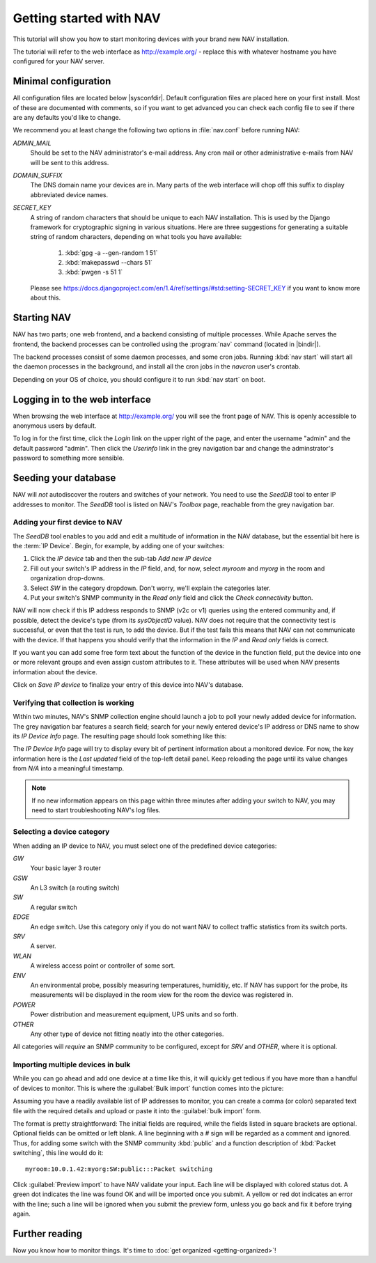 ==========================
 Getting started with NAV
==========================

This tutorial will show you how to start monitoring devices with your brand
new NAV installation.

The tutorial will refer to the web interface as |URL| - replace
this with whatever hostname you have configured for your NAV server.


Minimal configuration
=====================

All configuration files are located below |sysconfdir|.  Default configuration
files are placed here on your first install.  Most of these are documented
with comments, so if you want to get advanced you can check each config file
to see if there are any defaults you'd like to change.

We recommend you at least change the following two options in :file:`nav.conf`
before running NAV:

`ADMIN_MAIL`
  Should be set to the NAV administrator's e-mail address.  Any cron
  mail or other administrative e-mails from NAV will be sent to this
  address.

`DOMAIN_SUFFIX`
  The DNS domain name your devices are in.  Many parts of the web
  interface will chop off this suffix to display abbreviated device
  names.

`SECRET_KEY`
  A string of random characters that should be unique to each NAV
  installation. This is used by the Django framework for cryptographic signing
  in various situations. Here are three suggestions for generating a suitable
  string of random characters, depending on what tools you have available:

    1. :kbd:`gpg -a --gen-random 1 51`
    2. :kbd:`makepasswd --chars 51`
    3. :kbd:`pwgen -s 51 1`

  Please see
  https://docs.djangoproject.com/en/1.4/ref/settings/#std:setting-SECRET_KEY
  if you want to know more about this.


Starting NAV
============

NAV has two parts; one web frontend, and a backend consisting of
multiple processes.  While Apache serves the frontend, the backend
processes can be controlled using the :program:`nav` command
(located in |bindir|).

The backend processes consist of some daemon processes, and some cron jobs.
Running :kbd:`nav start` will start all the daemon processes in the
background, and install all the cron jobs in the `navcron` user's crontab.

Depending on your OS of choice, you should configure it to run :kbd:`nav
start` on boot.


Logging in to the web interface
===============================

When browsing the web interface at |URL| you will see the front page of NAV.
This is openly accessible to anonymous users by default.

To log in for the first time, click the `Login` link on the upper right of the
page, and enter the username "admin" and the default password "admin".  Then
click the `Userinfo` link in the grey navigation bar and change the
adminstrator's password to something more sensible.


Seeding your database
=====================

NAV will *not* autodiscover the routers and switches of your network.  You
need to use the `SeedDB` tool to enter IP addresses to monitor.  The `SeedDB`
tool is listed on NAV's `Toolbox` page, reachable from the grey navigation
bar.

Adding your first device to NAV
-------------------------------

The `SeedDB` tool enables to you add and edit a multitude of information in
the NAV database, but the essential bit here is the :term:`IP Device`.  Begin,
for example, by adding one of your switches:

1. Click the `IP device` tab and then the sub-tab `Add new IP device`
2. Fill out your switch's IP address in the `IP` field, and, for now, select
   `myroom` and `myorg` in the room and organization drop-downs.
3. Select `SW` in the category dropdown.  Don't worry, we'll explain the
   categories later.
4. Put your switch's SNMP community in the `Read only` field and click the
   `Check connectivity` button.

.. image:: seeddb-add-ipdevice.png

NAV will now check if this IP address responds to SNMP (v2c or v1) queries using
the entered community and, if possible, detect the device's type (from its
`sysObjectID` value).  NAV does not require that the connectivity test is
successful, or even that the test is run, to add the device. But if the test
fails this means that NAV can not communicate with the device. If that happens
you should verify that the information in the `IP` and `Read only` fields is
correct.

If you want you can add some free form text about the function of the device in
the function field, put the device into one or more relevant groups and even
assign custom attributes to it. These attributes will be used when NAV presents
information about the device.

Click on `Save IP device` to finalize your entry of this device into NAV's
database.


Verifying that collection is working
------------------------------------

Within two minutes, NAV's SNMP collection engine should launch a job to poll
your newly added device for information. The grey navigation bar features a
search field; search for your newly entered device's IP address or DNS name to
show its `IP Device Info` page. The resulting page should look something like
this:

.. image:: ipdevinfo-switch-display.png
   :scale: 50%

The `IP Device Info` page will try to display every bit of pertinent
information about a monitored device.  For now, the key information here is
the `Last updated` field of the top-left detail panel.  Keep reloading the
page until its value changes from `N/A` into a meaningful timestamp.

.. NOTE:: If no new information appears on this page within three minutes
          after adding your switch to NAV, you may need to start
          troubleshooting NAV's log files.

.. _selecting-a-device-category:

Selecting a device category
---------------------------

When adding an IP device to NAV, you must select one of the predefined device
categories:

`GW`
  Your basic layer 3 router

`GSW`
  An L3 switch (a routing switch)

`SW`
  A regular switch

`EDGE`
  An edge switch. Use this category only if you do not want NAV to collect
  traffic statistics from its switch ports.

`SRV`
  A server.

`WLAN`
  A wireless access point or controller of some sort.

`ENV`
  An environmental probe, possibly measuring temperatures, humiditiy, etc. If
  NAV has support for the probe, its measurements will be displayed in the
  room view for the room the device was registered in.

`POWER`
  Power distribution and measurement equipment, UPS units and so forth.

`OTHER`
  Any other type of device not fitting neatly into the other categories.

All categories will *require* an SNMP community to be configured, except for
`SRV` and `OTHER`, where it is optional.

.. _seeddb-bulk-import-intro:

Importing multiple devices in bulk
----------------------------------

While you can go ahead and add one device at a time like this, it will quickly
get tedious if you have more than a handful of devices to monitor. This is
where the :guilabel:`Bulk import` function comes into the picture:

.. image:: seeddb-bulkimport-ipdevice.png

Assuming you have a readily available list of IP addresses to monitor, you can
create a comma (or colon) separated text file with the required details and
upload or paste it into the :guilabel:`bulk import` form.

The format is pretty straightforward: The initial fields are required, while
the fields listed in square brackets are optional. Optional fields can be
omitted or left blank. A line beginning with a `#` sign will be regarded as a
comment and ignored. Thus, for adding some switch with the SNMP community
:kbd:`public` and a function description of :kbd:`Packet switching`, this line
would do it::

  myroom:10.0.1.42:myorg:SW:public:::Packet switching

Click :guilabel:`Preview import` to have NAV validate your input. Each line
will be displayed with colored status dot.  A green dot indicates the line was
found OK and will be imported once you submit.  A yellow or red dot indicates
an error with the line; such a line will be ignored when you submit the
preview form, unless you go back and fix it before trying again.

.. |URL| replace:: http://example.org/


Further reading
===============

Now you know how to monitor things. It's time to 
:doc:`get organized <getting-organized>`!
